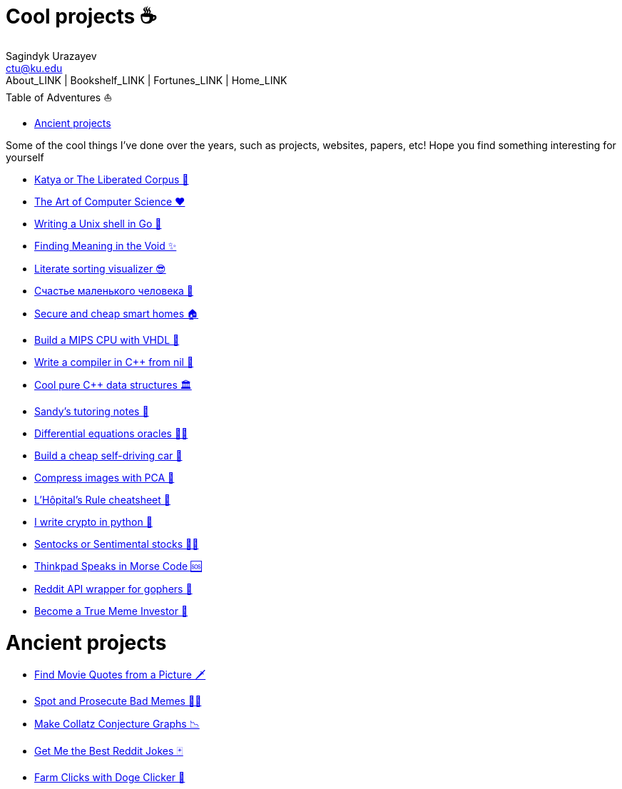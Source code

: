 = Cool projects ☕
Sagindyk Urazayev <ctu@ku.edu>
About_LINK | Bookshelf_LINK | Fortunes_LINK | Home_LINK
:toc: left
:toc-title: Table of Adventures ⛵
:nofooter:
:experimental:

Some of the cool things I've done over the years, such as projects,
websites, papers, etc! Hope you find something interesting for yourself

* link:./katya[Katya or The Liberated Corpus 🙈]
* link:./art[The Art of Computer Science ❤️]
* link:./quash[Writing a Unix shell in Go 🐚]
* link:./super[Finding Meaning in the Void ✨]
* link:./literate[Literate sorting visualizer 😎]
* link:./chelovek[Счастье маленького человека 🧥]
* link:./sandissa[Secure and cheap smart homes 🏠]
* link:./mips[Build a MIPS CPU with VHDL 💼]
* link:./crona[Write a compiler in C++ from nil 🍺]
* link:./algo560[Cool pure C++ data structures 🏛]
* link:./tutor_sp21[Sandy's tutoring notes 📝]
* link:./diffeq[Differential equations oracles 🧎‍♀️]
* link:./kaylee[Build a cheap self-driving car 🚗]
* link:./lenna[Compress images with PCA 🎱]
* link:./lhopital[L'Hôpital's Rule cheatsheet 🏥]
* link:./crypto[I write crypto in python 🍾]
* link:./sentocks[Sentocks or Sentimental stocks 💇‍♀️]
* link:./morse[Thinkpad Speaks in Morse Code 🆘]
* link:./mira[Reddit API wrapper for gophers 🎩]
* link:./memeinvestor_bot[Become a True Meme Investor 💸]

= Ancient projects

* link:./prequelmemes_bot[Find Movie Quotes from a Picture 🗡]
* link:./memepolice_bot[Spot and Prosecute Bad Memes 👮‍♀️]
* link:./collatz[Make Collatz Conjecture Graphs 📉]
* link:./rjokes[Get Me the Best Reddit Jokes 🃏]
* link:./doge[Farm Clicks with Doge Clicker 🐶]
